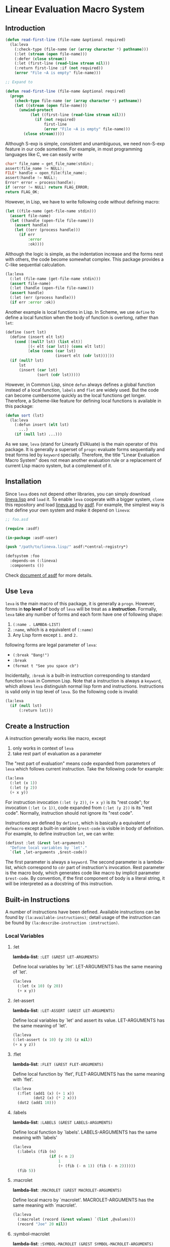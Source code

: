 * Linear Evaluation Macro System

** Introduction

#+begin_src lisp
  (defun read-first-line (file-name &optional required)
    (la:leva
      (:check-type (file-name (or (array character *) pathname)))
      (:let (stream (open file-name)))
      (:defer (close stream))
      (:let (first-line (read-line stream nil)))
      (:return first-line :if (not required))
      (error "File ~A is empty" file-name)))

  ;; Expand to

  (defun read-first-line (file-name &optional required)
    (progn
      (check-type file-name (or (array character *) pathname))
      (let ((stream (open file-name)))
        (unwind-protect
             (let ((first-line (read-line stream nil)))
               (if (not required)
                   first-line
                   (error "File ~A is empty" file-name)))
          (close stream)))))
#+end_src

Although S-exp is simple, consistent and unambiguous, we need
non-S-exp feature in our code sometime. For example, in most
programming languages like C, we can easily write

#+begin_src C
  char* file_name = get_file_name(stdin);
  assert(file_name != NULL);
  FILE* handle = open_file(file_name);
  assert(handle != NULL);
  Error* error = process(handle);
  if (error != NULL) return FLAG_ERROR;
  return FLAG_OK;
#+end_src

However, in Lisp, we have to write following code without defining
macro:

#+begin_src lisp
  (let ((file-name (get-file-name stdin)))
    (assert file-name)
    (let ((handle (open-file file-name)))
      (assert handle)
      (let ((err (process handle)))
        (if err
            :error
            :ok))))
#+end_src

Although the logic is simple, as the indentation increase and the
forms nest with others, the code become somewhat complex. This package
provides a C-like sequential calculation.

#+begin_src lisp
  (la:leva
    (:let (file-name (get-file-name stdin)))
    (assert file-name)
    (:let (handle (open-file file-name)))
    (assert handle)
    (:let (err (process handle)))
    (if err :error :ok))
#+end_src

Another example is local functions in Lisp. In Scheme, we use ~define~
to define a local function when the body of function is overlong,
rather than ~let~:

#+begin_src scheme
  (define (sort lst)
    (define (insert elt lst)
      (cond [(null? lst) (list elt)]
            [(< elt (car lst)) (cons elt lst)]
            [else (cons (car lst)
                        (insert elt (cdr lst)))]))
    (if (null? lst)
        lst
        (insert (car lst)
                (sort (cdr lst)))))
#+end_src

However, in Common Lisp, since ~defun~ always defines a global function
instead of a local function, ~labels~ and ~flet~ are widely used. But
the code can become cumbersome quickly as the local functions get
longer. Therefore, a Scheme-like feature for defining local functions
is available in this package:

#+begin_src lisp
  (defun sort (lst)
    (la:leva
      (:defun insert (elt lst)
        ...)
      (if (null lst) ...)))
#+end_src

As we saw, ~leva~ (stand for Linearly EVAluate) is the main operator
of this package. It is generally a superset of ~progn~: evaluate forms
sequentially and treat forms led by ~keyword~ specially. Therefore,
the title "Linear Evaluation Macro System" does not mean another
evaluation rule or a replacement of current Lisp macro system, but a
complement of it.

** Installation

Since ~leva~ does not depend other libraries, you can simply download
[[https://github.com/dzangfan/lineva.lisp/blob/main/lineva.lisp][lineva.lisp]] and ~load~ it. To enable ~leva~ cooperate with a bigger
system, ~clone~ this repository and load [[https://github.com/dzangfan/lineva.lisp/blob/main/lineva.asd][lineva.asd]] by [[https://asdf.common-lisp.dev/][asdf]]. For
example, the simplest way is that define your own system and make it
depend on ~lineva~:

#+begin_src lisp
  ;; foo.asd

  (require :asdf)

  (in-package :asdf-user)

  (push "/path/to/lineva.lisp/" asdf:*central-registry*)

  (defsystem :foo
    :depends-on (:lineva)
    :components ())
#+end_src

Check [[https://asdf.common-lisp.dev/asdf/][document of asdf]] for more details.

** Use ~leva~

~leva~ is the main macro of this package, it is generally a
~progn~. However, forms in *top level* of body of ~leva~ will be treat
as a *instruction*. Formally, ~leva~ take any number of forms and each
form have one of following shape:

1. ~(:name . LAMBDA-LIST)~
2. ~:name~, which is a equivalent of ~(:name)~
3. Any Lisp form except ~1.~ and ~2.~

following forms are legal parameter of ~leva~:

- ~(:break "Bang!")~
- ~:break~
- ~(format t "See you space cb")~

Incidentally, ~:break~ is a built-in instruction corresponding to
standard function ~break~ in Common Lisp. Note that a instruction is
always a ~keyword~, which allows ~leva~ distinguish normal lisp form
and instructions. Instructions is valid only in top level of
~leva~. So the following code is invalid:

#+begin_src lisp
  (la:leva
    (if (null lst)
        (:return lst)))
#+end_src

** Create a Instruction

A instruction generally works like macro, except

1. only works in context of ~leva~
2. take rest part of evaluation as a parameter

The "rest part of evaluation" means code expanded from parameters of
~leva~ which follows current instruction. Take the following code for
example:

#+begin_src lisp
  (la:leva
    (:let (x 1))
    (:let (y 2))
    (+ x y))
#+end_src

For instruction invocation ~(:let (y 2))~, ~(+ x y)~ is its "rest
code"; for invocation ~(:let (x 1))~, code expanded from
 ~(:let (y 2))~ is its "rest code". Normally, instruction should 
not ignore  its "rest code".

Instructions are defined by ~definst~, which is basically a equivalent
of ~defmacro~ except a built-in variable ~$rest-code~ is visible in
body of definition. For example, to define instruction ~let~, we can
write:

#+begin_src lisp
  (definst :let (&rest let-arguments)
    "Define local variables by `let'."
    `(let ,let-arguments ,$rest-code))
#+end_src

The first parameter is always a ~keyword~. The second parameter is a
lambda-list, which correspond to ~cdr~ part of instruction's
invocation. Rest parameter is the macro body, which generates code
like macro by implicit parameter ~$rest-code~. By convention, if the
first component of body is a literal string, it will be interpreted as
a docstring of this instruction.

** Built-in Instructions

A number of instructions have been defined. Available instructions can
be found by ~(la:available-instructions)~; detail usage of the
instruction can be found by ~(la:describe-instruction :instruction)~.

*** Local Variables

**** :let

*lambda-list*: ~:LET (&REST LET-ARGUMENTS)~

Define local variables by `let'. LET-ARGUMENTS has the same
meaning of `let'.

#+begin_src lisp
(la:leva 
  (:let (x 10) (y 20))
  (+ x y))
#+end_src


**** :let-assert

*lambda-list*: ~:LET-ASSERT (&REST LET-ARGUMENTS)~

Define local variables by `let' and assert its
value. LET-ARGUMENTS has the same meaning of `let'.

#+begin_src lisp
(la:leva
(:let-assert (x 10) (y 20) (z nil))
(+ x y z))
#+end_src


**** :flet

*lambda-list*: ~:FLET (&REST FLET-ARGUMENTS)~

Define local function by `flet', FLET-ARGUMENTS has the same
meaning with `flet'.

#+begin_src lisp
(la:leva
  (:flet (add1 (x) (+ 1 x))
         (dot2 (x) (* 2 x)))
  (dot2 (add1 10)))
#+end_src


**** :labels

*lambda-list*: ~:LABELS (&REST LABELS-ARGUMENTS)~

Define local function by `labels'. LABELS-ARGUMENTS has the same
meaning with `labels'

#+begin_src lisp
(la:leva
  (:labels (fib (n)
                (if (< n 2)
                    1
                    (+ (fib (- n 1)) (fib (- n 2))))))
  (fib 5))
#+end_src


**** :macrolet

*lambda-list*: ~:MACROLET (&REST MACROLET-ARGUMENTS)~

Define local macro by `macrolet'. MACROLET-ARGUMENTS has the same
meaning with `macrolet'.

#+begin_src lisp
(la:leva
  (:macrolet (record (&rest values) `(list ,@values)))
  (record "Joe" 20 nil))
#+end_src


**** :symbol-macrolet

*lambda-list*: ~:SYMBOL-MACROLET (&REST SYMBOL-MACROLET-ARGUMENTS)~

 Define a local symbol-macro by `symbol-macrolet'.
SYMBOL-MACROLET-ARGUMENTS has the same meaning with
`symbol-macrolet'.

#+begin_src lisp
(la:leva (:symbol-macrolet (x (format t "...~%")))
  (list x x x))
#+end_src


**** :defun

*lambda-list*: ~:DEFUN (NAME LAMBDA-LIST &BODY BODY)~

Define a local function by `labels'.

#+begin_src lisp
(la:leva
  (:defun fac (n)
    (if (zerop n)
        1
        (* n (fac (- n 1)))))
  (fac 3))
#+end_src


**** :defvar

*lambda-list*: ~:DEFVAR (NAME &OPTIONAL VALUE)~

Define a local variable by `let'.

#+begin_src lisp
(la:leva
  (:defvar x 10)
  x)
#+end_src


**** :bind

*lambda-list*: ~:BIND (LAMBDA-LIST EXPRESSION)~

Define local variables by `destructuring-bind'.

#+begin_src lisp
(la:leva
  (:bind (a b &rest c) '(1 2 3 4 5))
  (list a b c))
#+end_src


**** :setf

*lambda-list*: ~:SETF (PLACE VALUE &KEY (IF T))~

Invoke `setf' to set PLACE to VALUE if IF is not `nil'.

#+begin_src lisp
(la:leva
  (:defvar name :alexandria)
  (:setf name (symbol-name name)
         :if (not (stringp name)))
  name)
#+end_src


*** Debug

**** :break

*lambda-list*: ~:BREAK (&OPTIONAL FORMAT-CONTROL &REST FORMAT-ARGUMENTS)~

Enter debugger by call `break'. Arguments has the same meaning with
`break'.

#+begin_src lisp
(la:leva  
  (:break "Let's ~A!!!" :burn))
#+end_src


**** :inspect

*lambda-list*: ~:INSPECT (OBJECT)~

Enter inspector with OBJECT.

#+begin_src lisp
(la:leva
  (:defvar x '(:foo :bar))
  (:inspect x))
#+end_src


**** :assert

*lambda-list*: ~:ASSERT (&REST CONDITIONS)~

Quickly assert that all CONDITIONS is true.

#+begin_src lisp
(la:leva
  (:defvar x 10)
  (:assert (numberp x) (plusp x) (evenp x))
  x)
#+end_src


**** :check-type

*lambda-list*: ~:CHECK-TYPE (&REST CHECK-TYPE-PARAMETERS)~

Invoke `check-type' over each element of CHECK-TYPE-PARAMETERS.

#+begin_src lisp
(la:leva
  (:let (name "Joe") (age 20))
  (:check-type (name (array character *) "a string")
               (age (integer 0 150)))
  (list name age))
#+end_src


*** Contro Flow

**** :return

*lambda-list*: ~:RETURN (VALUE &KEY (IF T))~

Return VALUE if condition IF is true.

#+begin_src lisp
(la:leva
  (:defvar x (read))
  (:return (- x) :if (minusp x))
  x)
#+end_src


**** :try

*lambda-list*: ~:TRY (&REST VALUES)~

Return first value in VALUES which is not `nil'. If all VALUES is
`nil', evaluate rest code.

#+begin_src lisp
(la:leva
  (:defvar table
    '(:bing "cn.bing.com"))
  (:try (getf table :google)
        (getf table :duckduckgo)
        (getf table :bing))
  "No search engine available.")
#+end_src


**** :defer

*lambda-list*: ~:DEFER (&REST FORMS)~

Evaluate rest codes, then evaluate FORMS sequentially. Result of
rest code will be returned. Evaluation of rest code will be protected
by `unwind-protect'.

#+begin_src lisp
(la:leva
  (:defun close-conn () (format t "Bye!~%"))
  (format t "Hello!~%")
  (:defer (close-conn) (terpri))
  (format t "[...]~%"))
#+end_src


*** Display

**** :printf

*lambda-list*: ~:PRINTF (FORMAT-STRING &REST ARGUMENTS)~

Print content to standard output. FORMAT-STRING and ARGUMENTS have
the same meaning of `format'.

#+begin_src lisp
(la:leva (:printf "Hello ~S!~%" :world))
#+end_src


**** :println

*lambda-list*: ~:PRINTLN (THING)~

Print content to standard output and add newline. Use `princ' to
output.

#+begin_src lisp
(la:leva (:println "Hello world!"))
#+end_src


**** :pn

*lambda-list*: ~:PN (THING)~

Print content to standard output and add newline. Use `prin1' to
output.

#+begin_src lisp
(la:leva (:pn "Hello world!"))
#+end_src

